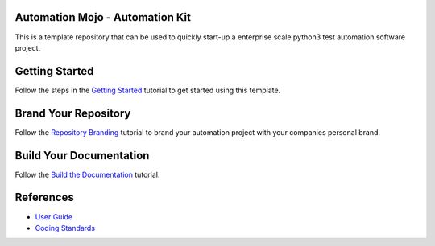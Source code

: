 ================================
Automation Mojo - Automation Kit
================================
This is a template repository that can be used to quickly start-up a enterprise scale python3 test automation software project.

===============
Getting Started 
===============
Follow the steps in the `Getting Started <userguide/02-00-getting-started.rst>`_ tutorial to get started using this template.

=====================
Brand Your Repository
=====================
Follow the `Repository Branding <userguide/00-00-repository-branding.rst>`_ tutorial to brand your automation project with your companies personal brand.

========================
Build Your Documentation
========================
Follow the `Build the Documentation <11-00-documentation-build.rst>`_ tutorial.

==========
References
==========

- `User Guide <userguide/userguide.rst>`_
- `Coding Standards <userguide/10-00-coding-standards.rst>`_
